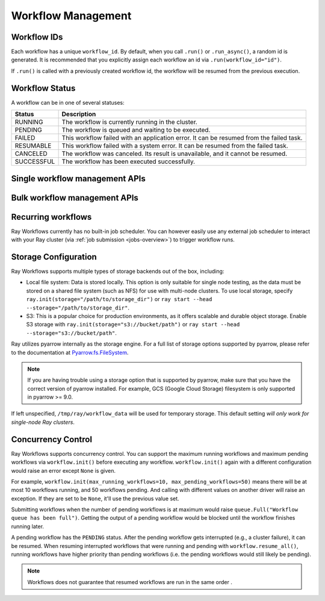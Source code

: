 Workflow Management
===================

Workflow IDs
------------
Each workflow has a unique ``workflow_id``. By default, when you call ``.run()``
or ``.run_async()``, a random id is generated. It is recommended that you
explicitly assign each workflow an id via ``.run(workflow_id="id")``.

If ``.run()`` is called with a previously created workflow id, the workflow will be resumed from the previous execution.

Workflow Status
---------------
A workflow can be in one of several statuses:

=================== =======================================================================================
Status              Description
=================== =======================================================================================
RUNNING             The workflow is currently running in the cluster.
PENDING             The workflow is queued and waiting to be executed.
FAILED              This workflow failed with an application error. It can be resumed from the failed task.
RESUMABLE           This workflow failed with a system error. It can be resumed from the failed task.
CANCELED            The workflow was canceled. Its result is unavailable, and it cannot be resumed.
SUCCESSFUL          The workflow has been executed successfully.
=================== =======================================================================================

Single workflow management APIs
-------------------------------

.. testcode::
    :hide:

    import tempfile
    import ray

    temp_dir = tempfile.TemporaryDirectory()

    ray.init(storage=f"file://{temp_dir.name}")

.. testcode::

    import ray
    from ray import workflow

    @ray.remote
    def task():
        return 3

    workflow.run(task.bind(), workflow_id="workflow_id")

    # Get the status of a workflow.
    try:
        status = workflow.get_status(workflow_id="workflow_id")
        assert status in {
            "RUNNING", "RESUMABLE", "FAILED",
            "CANCELED", "SUCCESSFUL"}
    except workflow.exceptions.WorkflowNotFoundError:
        print("Workflow doesn't exist.")

    # Resume a workflow.
    print(workflow.resume(workflow_id="workflow_id"))
    # return is an ObjectRef which is the result of this workflow

    # Cancel a workflow.
    workflow.cancel(workflow_id="workflow_id")

    # Delete the workflow.
    workflow.delete(workflow_id="workflow_id")

.. testoutput::

    3

Bulk workflow management APIs
-----------------------------

.. testcode::

    # List all running workflows.
    print(workflow.list_all("RUNNING"))

    # List RUNNING and CANCELED workflows.
    print(workflow.list_all({"RUNNING", "CANCELED"}))

    # List all workflows.
    print(workflow.list_all())

    # Resume all resumable workflows. This won't include failed workflow
    print(workflow.resume_all())

    # To resume workflows including failed ones, use `include_failed=True`
    print(workflow.resume_all(include_failed=True))

.. testoutput::
    :options: +MOCK

    [("workflow_id_1", "RUNNING"), ("workflow_id_2", "RUNNING")]
    [("workflow_id_1", "RUNNING"), ("workflow_id_2", "CANCELED")]
    [("workflow_id_1", "RUNNING"), ("workflow_id_2", "CANCELED")]
    [("workflow_id_1", ObjectRef), ("workflow_id_2", ObjectRef)]
    [("workflow_id_1", ObjectRef), ("workflow_id_3", ObjectRef)]

Recurring workflows
-------------------

Ray Workflows currently has no built-in job scheduler. You can however easily use
any external job scheduler to interact with your Ray cluster
(via :ref:`job submission <jobs-overview>`)
to trigger workflow runs.

Storage Configuration
---------------------
Ray Workflows supports multiple types of storage backends out of the box, including:

*  Local file system: Data is stored locally. This option is only suitable for single node testing,
   as the data must be stored on a shared file system (such as NFS) for use with multi-node clusters.
   To use local storage, specify ``ray.init(storage="/path/to/storage_dir")`` or
   ``ray start --head --storage="/path/to/storage_dir"``.
*  S3: This is a popular choice for production environments, as it offers scalable and durable object storage.
   Enable S3 storage with ``ray.init(storage="s3://bucket/path")`` or ``ray start --head --storage="s3://bucket/path"``.

Ray utilizes pyarrow internally as the storage engine. For a full list of storage options supported by pyarrow, please refer to the documentation at `Pyarrow.fs.FileSystem`_.

.. _Pyarrow.fs.FileSystem: https://arrow.apache.org/docs/python/generated/pyarrow.fs.FileSystem.html#pyarrow.fs.FileSystem

.. note::
    If you are having trouble using a storage option that is supported by pyarrow,
    make sure that you have the correct version of pyarrow installed.
    For example, GCS (Google Cloud Storage) filesystem is only supported in pyarrow >= 9.0.

If left unspecified, ``/tmp/ray/workflow_data`` will be used for temporary storage. This default setting *will only work for single-node Ray clusters*.

Concurrency Control
-------------------
Ray Workflows supports concurrency control. You can support the maximum running
workflows and maximum pending workflows via ``workflow.init()`` before executing
any workflow. ``workflow.init()`` again with a different configuration would
raise an error except ``None`` is given.

For example, ``workflow.init(max_running_workflows=10, max_pending_workflows=50)``
means there will be at most 10 workflows running, and 50 workflows pending. And
calling with different values on another driver will raise an exception. If
they are set to be ``None``, it'll use the previous value set.

Submitting workflows when the number of pending workflows is at maximum would raise ``queue.Full("Workflow queue has been full")``. Getting the output of a pending workflow would be blocked until the workflow finishes running later.

A pending workflow has the ``PENDING`` status. After the pending workflow gets interrupted (e.g., a cluster failure), it can be resumed.
When resuming interrupted workflows that were running and pending with ``workflow.resume_all()``, running workflows have higher priority than pending workflows (i.e. the pending workflows would still likely be pending).

.. note::

  Workflows does not guarantee that resumed workflows are run in the same order .
